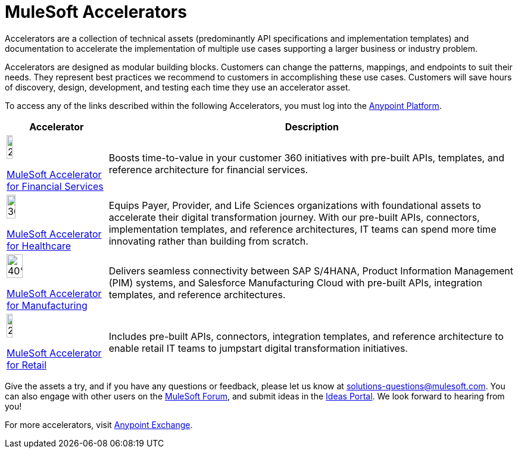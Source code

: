 = MuleSoft Accelerators

Accelerators are a collection of technical assets (predominantly API specifications and implementation templates) and documentation to accelerate the implementation of multiple use cases supporting a larger business or industry problem.

Accelerators are designed as modular building blocks. Customers can change the patterns, mappings, and endpoints to suit their needs. They represent best practices we recommend to customers in accomplishing these use cases. Customers will save hours of discovery, design, development, and testing each time they use an accelerator asset.

To access any of the links described within the following Accelerators, you must log into the https://anypoint.mulesoft.com/home/organizations/75e44c75-9534-4f82-b916-0636467ddca0/[Anypoint Platform].

[%header%autowidth.spread]
|===
|Accelerator |Description
|image:fs-icon.png[25%,25%]

xref:fins-landing-page.adoc[MuleSoft Accelerator for Financial Services] |Boosts time-to-value in your customer 360 initiatives with pre-built APIs, templates, and reference architecture for financial services.
|image:hc-icon.png[30%,30%]

xref:hc-landing-page.adoc[MuleSoft Accelerator for Healthcare] | Equips Payer, Provider, and Life Sciences organizations with foundational assets to accelerate their digital transformation journey. With our pre-built APIs, connectors, implementation templates, and reference architectures, IT teams can spend more time innovating rather than building from scratch.
|image:mfg-icon.png[40%,40%]

xref:mfg-landing-page.adoc[MuleSoft Accelerator for Manufacturing] | Delivers seamless connectivity between SAP S/4HANA, Product Information Management (PIM) systems, and Salesforce Manufacturing Cloud with pre-built APIs, integration templates, and reference architectures.
|image:retail-icon.png[25%,25%]

xref:retail-landing-page.adoc[MuleSoft Accelerator for Retail] |Includes pre-built APIs, connectors, integration templates, and reference architecture to enable retail IT teams to jumpstart digital transformation initiatives.
|===

Give the assets a try, and if you have any questions or feedback, please let us know at solutions-questions@mulesoft.com. You can also engage with other users on the https://help.mulesoft.com/s/forum[MuleSoft Forum], and submit ideas in the https://help.mulesoft.com/s/ideas[Ideas Portal]. We look forward to hearing from you!

For more accelerators, visit https://www.mulesoft.com/exchange/[Anypoint Exchange].
